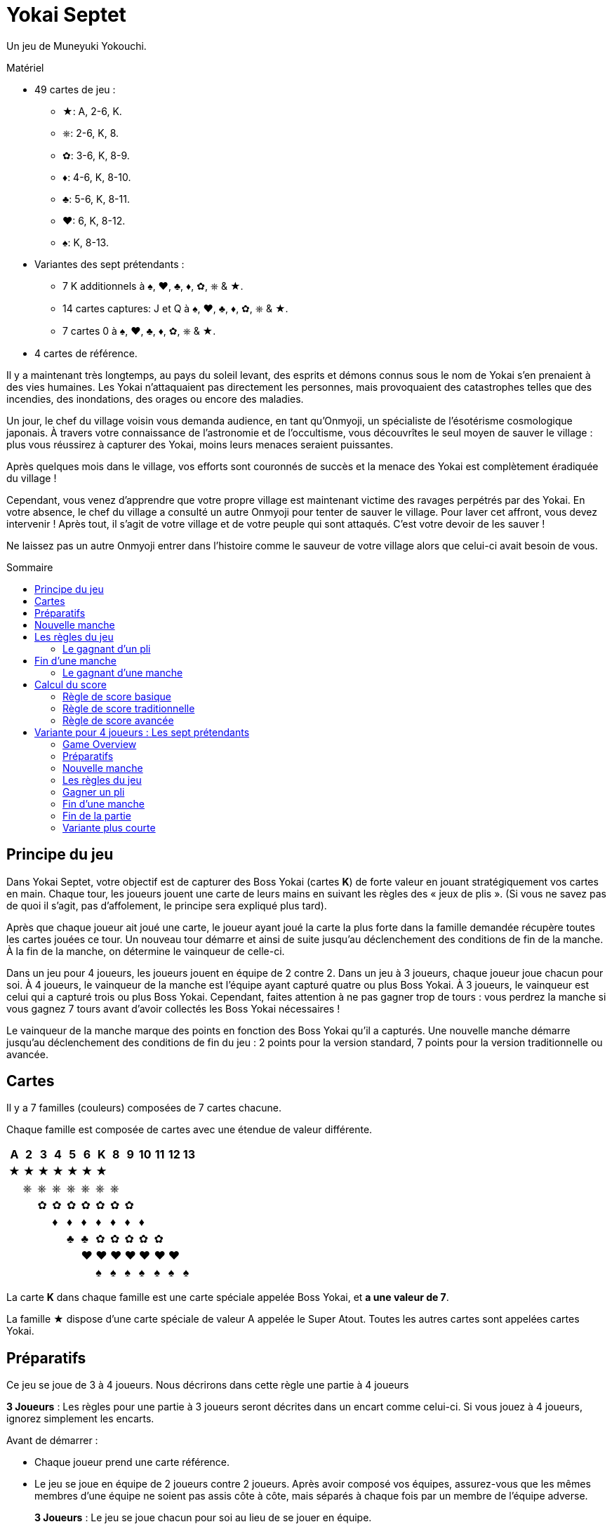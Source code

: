 = Yokai Septet
:toc: preamble
:toclevels: 4
:toc-title: Sommaire
:icons: font

Un jeu de Muneyuki Yokouchi.

.Matériel
****
* 49 cartes de jeu :
** ★: A, 2-6, K.
** ⎈: 2-6, K, 8.
** ✿: 3-6, K, 8-9.
** ♦: 4-6, K, 8-10.
** ♣: 5-6, K, 8-11.
** ♥: 6, K, 8-12.
** ♠: K, 8-13.
* Variantes des sept prétendants :
** 7 K additionnels à ♠, ♥, ♣, ♦, ✿, ⎈ & ★.
** 14 cartes captures: J et Q à ♠, ♥, ♣, ♦, ✿, ⎈ & ★.
** 7 cartes 0 à ♠, ♥, ♣, ♦, ✿, ⎈ & ★.
* 4 cartes de référence.
****

Il y a maintenant très longtemps, au pays du soleil levant, des esprits et démons connus sous le nom de Yokai s’en prenaient à des vies humaines.
Les Yokai n’attaquaient pas directement les personnes, mais provoquaient des catastrophes telles que des incendies, des inondations, des orages ou encore des maladies.

Un jour, le chef du village voisin vous demanda audience, en tant qu’Onmyoji, un spécialiste de l’ésotérisme cosmologique japonais.
À travers votre connaissance de l’astronomie et de l’occultisme, vous découvrîtes le seul moyen de sauver le village : plus vous réussirez à capturer des Yokai, moins leurs menaces seraient puissantes.

Après quelques mois dans le village, vos efforts sont couronnés de succès et la menace des Yokai est complètement éradiquée du village !

Cependant, vous venez d’apprendre que votre propre village est maintenant victime des ravages perpétrés par des Yokai.
En votre absence, le chef du village a consulté un autre Onmyoji pour tenter de sauver le village.
Pour laver cet affront, vous devez intervenir ! Après tout, il s’agit de votre village et de votre peuple qui sont attaqués.
C’est votre devoir de les sauver !

Ne laissez pas un autre Onmyoji entrer dans l’histoire comme le sauveur de votre village alors que celui-ci avait besoin de vous.


== Principe du jeu

Dans Yokai Septet, votre objectif est de capturer des Boss Yokai (cartes *K*) de forte valeur en jouant stratégiquement vos cartes en main.
Chaque tour, les joueurs jouent une carte de leurs mains en suivant les règles des « jeux de plis ».
(Si vous ne savez pas de quoi il s’agit, pas d’affolement, le principe sera expliqué plus tard).

Après que chaque joueur ait joué une carte, le joueur ayant joué la carte la plus forte dans la famille demandée récupère toutes les cartes jouées ce tour.
Un nouveau tour démarre et ainsi de suite jusqu’au déclenchement des conditions de fin de la manche.
À la fin de la manche, on détermine le vainqueur de celle-ci.

Dans un jeu pour 4 joueurs, les joueurs jouent en équipe de 2 contre 2.
Dans un jeu à 3 joueurs, chaque joueur joue chacun pour soi.
À 4 joueurs, le vainqueur de la manche est l’équipe ayant capturé quatre ou plus Boss Yokai.
À 3 joueurs, le vainqueur est celui qui a capturé trois ou plus Boss Yokai.
Cependant, faites attention à ne pas gagner trop de tours : vous perdrez la manche si vous gagnez 7 tours avant d'avoir collectés les Boss Yokai nécessaires !

Le vainqueur de la manche marque des points en fonction des Boss Yokai qu’il a capturés.
Une nouvelle manche démarre jusqu’au déclenchement des conditions de fin du jeu : 2 points pour la version standard, 7 points pour la version traditionnelle ou avancée.


== Cartes

Il y a 7 familles (couleurs) composées de 7 cartes chacune.

Chaque famille est composée de cartes avec une étendue de valeur différente.

[%autowidth,role="big-table"]
|===
| A | 2 | 3 | 4 | 5 | 6 | K | 8 | 9 | 10 | 11 | 12 | 13

| ★ | ★ | ★ | ★ | ★ | ★ | ★ |   |   |    |    |    |
|   | ⎈ | ⎈ | ⎈ | ⎈ | ⎈ | ⎈ | ⎈ |   |    |    |    |
|   |   | ✿ | ✿ | ✿ | ✿ | ✿ | ✿ | ✿ |    |    |    |
|   |   |   | ♦ | ♦ | ♦ | ♦ | ♦ | ♦ | ♦  |    |    |
|   |   |   |   | ♣ | ♣ | ✿ | ✿ | ✿ | ✿  | ✿  |    |
|   |   |   |   |   | ♥ | ♥ | ♥ | ♥ | ♥  | ♥  | ♥  |
|   |   |   |   |   |   | ♠ | ♠ | ♠ | ♠  | ♠  | ♠  | ♠
|===

La carte *K* dans chaque famille est une carte spéciale appelée Boss Yokai, et *a une valeur de 7*.

La famille ★ dispose d’une carte spéciale de valeur A appelée le Super Atout.
Toutes les autres cartes sont appelées cartes Yokai.


== Préparatifs

Ce jeu se joue de 3 à 4 joueurs.
Nous décrirons dans cette règle une partie à 4 joueurs

****
*3 Joueurs* : Les règles pour une partie à 3 joueurs seront décrites dans un encart comme celui-ci.
Si vous jouez à 4 joueurs, ignorez simplement les encarts.
****

Avant de démarrer :

* Chaque joueur prend une carte référence.
* Le jeu se joue en équipe de 2 joueurs contre 2 joueurs.
Après avoir composé vos équipes, assurez-vous que les mêmes membres d’une équipe ne soient pas assis côte à côte, mais séparés à chaque fois par un membre de l’équipe adverse.
+
****
*3 Joueurs* : Le jeu se joue chacun pour soi au lieu de se jouer en équipe.
****


[[nouvelle-manche]]
== Nouvelle manche

Avant chaque nouvelle manche :

* Mélangez toutes les 49 cartes face cachées et *distribuez en 12 face cachées* à chaque joueur.
Placez la *carte restante face visible* au centre de la table, visible de tous.
Cette carte est dénommée la *carte d'atout* et sa famille est la *famille atout*.

* Chaque joueur choisi *3 cartes* et les passe à son coéquipier *simultanément*.
+
****
*3 Joueurs* : Distribuez 16 cartes face cachées à chaque joueur.
Ensuite, chaque joueur en choisi 3 qu’il passe à son voisin de gauche.
****

Déterminez maintenant le premier joueur :

* *Pour la première manche de la partie :* +
Le premier joueur est celui qui a *reçu la carte A★* (il doit la révéler)
Si personne ne dispose de la carte A, alors le premier joueur est celui qui a reçu la carte 13♠.
+
NOTE: Le premier joueur ne doit pas nécessairement jouer la carte qu'il a révélé comme première carte.
Il est libre de la remettre dans sa main pour la jouer plus tard.

* *Pour les autres manches de la partie :* +
Le premier joueur est celui qui a gagné le dernier pli de la manche précédente.

La manche peut maintenant débuter !


== Les règles du jeu

Chaque manche est divisée en tours appelés « *plis* » pendant lesquels chaque joueur jouera une carte de sa main.

* En commençant par le *premier joueur*, puis dans le sens des aiguilles d’une montre, chaque joueur joue une carte face visible de sa main.
* Le premier joueur peut jouer n’importe quelle carte de sa main.
Les autres joueurs doivent par contre *jouer une carte de la même famille que la première carte du pli*.
* *Si vous n’avez pas de carte de la famille demandée*, alors vous êtes autorisé à jouer *n’importe quelle carte de votre main*.

Après que chaque joueur ait joué une carte, on détermine le gagnant du pli.


=== Le gagnant d’un pli

Le gagnant d’un pli est déterminé selon cet ordre :

1. Si la *carte A★* a été jouée, son possesseur remporte le pli.
2. Si une ou plusieurs cartes de la *même famille que la famille atout* ont été jouées, alors le joueur qui a joué celle avec la plus forte valeur remporte le pli.
3. Sinon, le joueur qui a joué la carte de *la plus forte valeur dans la famille demandée* (par la carte jouée par le premier joueur) remporte le pli.

Si vous êtes le gagnant d’un pli, réalisez les actions suivantes dans l’ordre :

1. Prenez *toutes les cartes jouées* dans le pli (quatre cartes dans une partie à 4 joueurs, trois cartes dans une partie à 3 joueurs).
S’il y a des cartes Boss Yokai *K* (de valeur 7) dans le pli, placez-les face visibles devant vous.
Conservez les autres cartes du pli faces cachées devant vous en créant à chaque fois un petit tas de telle sorte que chaque joueur puisse voir combien de plis vous avez gagné pendant cette manche.
2. Vérifiez si une condition de <<fin-de-manche>> est remplie.
3. Si la manche n’est pas terminée, continuez en entamant le prochain pli.
*Vous êtes le premier joueur de ce prochain pli*.

====
Voici quelques exemples de plis et de leur résolution.
Pour cette manche, la famille atout est ⎈.

*Pli 1* :

* Alice (Premier joueur) : 2★
* Barbara : 5★
* Charlie : 3★
* David : 5✿

Barbara gagne ce pli, car elle a joué la carte de plus forte valeur dans la famille demandée (★) par le premier joueur.
Même si David a joué la carte de la plus forte valeur du pli, il ne gagne pas, car celle-ci n’est pas dans la bonne couleur.

*Pli 2* :

* Barbara (Premier joueur) : K♠
* Charlie : 13♠
* David : 8⎈
* Alice : 5⎈

David gagne ce pli, car il a joué la carte de la plus forte valeur dans la famille atout (⎈).

*Pli 3* :

* David (lead) : K⎈
* Alice : A★
* Barbara : 6⎈
* Charlie : 4♦

Alice gagne ce pli, car elle a joué la carte A qui bat toutes les autres cartes du jeu.
Bien que la carte A soit spéciale, rappelez-vous que vous êtes toujours obligé de jouer une carte de la famille demandée (si vous le pouvez).
Ainsi, Alice a pu jouer cette carte, car elle n’avait plus de cartes de la famille ⎈ en main.

*Pli 4* :

* Alice (lead) : 9♠
* Barbara : 6♥
* Charlie : 6♣
* David : 4♣

Alice gagne ce pli, car personne n’a pu fournir une carte de la même famille de valeur supérieure.

====


[[fin-de-manche]]
== Fin d’une manche

Une manche se termine dès que *l’une des trois* conditions suivantes est remplie.

1. Une équipe a gagné un total de *quatre ou plus* Boss Yokai *K* (cartes de valeur 7), ils sont mis en commun entre les joueurs de la même équipe.
2. Une équipe a gagné un *total de sept plis*, la somme des plis des joueurs de la même équipe.
3. Les joueurs n’ont plus de cartes en mains.

Si aucune de conditions ci-dessus ne sont remplies, poursuivez la manche avec un nouveau pli.


=== Le gagnant d’une manche

Déterminez le gagnant de la manche *dans cet ordre* :

1. Si une équipe a gagné un total de *quatre ou plus* Boss Yokai, *celle-ci gagne la manche*.
2. Si une équipe a gagné un *total de sept plis*, alors c’est *l’autre équipe qui gagne la manche*.
L’équipe gagnante récupère *toutes les cartes Boss Yokai restantes dans les mains de tous les joueurs* et les ajoute à ses propres cartes Boss Yokai précédemment gagnées dans la manche.
3) Sinon, l’équipe dont le joueur a gagné le *dernier pli* de la manche est la gagnante. +
*Cette équipe remporte la carte d'atout* (qui est nécessairement un Boss Yokai – important uniquement pour le calcul des scores traditionnel).

****
*3 Joueurs* : Les conditions de fin de manche et le vainqueur de la manche changent :

1. Si un joueur a gagné *trois ou plus* Boss Yokai, alors il est le gagnant.
2) Si un joueur a gagné sept plis, alors les deux autres joueurs sont les gagnants.
3) Sinon, le joueur qui a gagné le dernier pli de la manche est le gagnant. +
*Ce joueur remporte la carte d'atout* (qui est nécessairement un Boss Yokai – important uniquement pour le calcul des scores traditionnel).
****


== Calcul du score

*Seul le gagnant de la manche marque des points.*

Le gagnant marque des points selon les règles de score ci-dessous.

* Utilisez la *règle de score basique* si vous jouez au jeu pour la première fois ou si certains joueurs ne sont pas encore familiers avec les jeux de plis.
* Utilisez la *règle de score traditionnelle* si vous comprenez les jeux de plis et voulez un moyen simple de marquer les points.
* Utilisez la *règle de score avancée* si tous les joueurs sont familiers avec Yokai Septet.


=== Règle de score basique

*L'équipe gagnante marque 1 point.*

La partie s’arrête dès qu’une équipe a gagné *2 points*.
Cette équipe remporte la partie.

Sinon, entamez une <<nouvelle-manche>>.

****
*3 Joueurs : Seul le vainqueur de la manche marque des points.*

Lorsque vous jouez à 3 joueurs, il est possible qu’il puisse y avoir 2 vainqueurs pour une manche.
Selon la condition de fin de manche, le(s) joueur(s) marquent des points de différentes manières.

* Si la manche s’est arrêtée lorsqu’un joueur a gagné 3 ou plus Boss Yokai (cartes *K*), *ce joueur marque 1 point*.
* Si la manche s’est arrêtée lorsqu’un joueur a gagné sept plis, alors *les deux autres joueurs marquent 1 point chacun*.

La partie s’arrête dès qu’un joueur a gagné *2 points*.
Ce joueur remporte la partie.

Dans le cas où il y aurait deux joueurs avec 2 points, alors la dernière manche s'est nécessairement terminée par un joueur ayant gagné sept plis.
Le jouer à gauche de celui ayant gagné sept plis remporte la partie.

Sinon, entamez une <<nouvelle-manche>>.

****

=== Règle de score traditionnelle

L'équipe gagnante marque un nombre de points égal au nombre de Boss Yokai (cartes *K*) gagnés moins le nombre de Boss Yokai gagnés par l'équipe adverse plus 1.

[options="autowidth",frame=none,grid=none, cols= "^.^,^.^,^.^,^.^,^.^"]
|===
| Nombre de +
Boss Yokai +
*vous avez*
| [big]#*-*#
| Nombre de +
Boss Yokai +
*ils ont*
| [big]#*+*#
| 1 point
|===

La partie s’arrête dès qu’une équipe a gagné *7 points* ou plus.
Cette équipe remporte la partie.

Sinon, entamez une <<nouvelle-manche>>.

****
*3 Joueurs : Seul le vainqueur de la manche marque des points.*

Lorsque vous jouez à 3 joueurs, il est possible qu’il puisse y avoir 2 vainqueurs pour une manche.
Selon la condition de fin de manche, le(s) joueur(s) marquent des points de différentes manières.

* Si la manche s’est arrêtée lorsqu’un joueur a gagné 3 ou plus Boss Yokai (cartes *K*), ce joueur marque un nombre de points égal au nombre de Boss Yokai gagnés moins le nombre de Boss Yokai gagné par le deuxième joueur plus 1.
+
[options="autowidth",frame=none,grid=none, cols= "^.^,^.^,^.^,^.^,^.^"]
|===
| Nombre de +
Boss Yokai +
*vous avez*
| [big]#*-*#
| Nombre de +
Boss Yokai +
*le deuxième* +
*joueur a*
| [big]#*+*#
| 1 point
|===
* Si la manche s’est arrêtée lorsqu’un joueur a gagné sept plis :
** Le joueur à *droite* du joueur avec sept plis marque un nombre de points égal au nombre de Boss Yokai (cartes *K*) gagnés moins le nombre de Boss Yokai gagné par le joueur avec sept plis plus 1.
+
[options="autowidth",frame=none,grid=none, cols= "^.^,^.^,^.^,^.^,^.^"]
|===
| Nombre de +
Boss Yokai +
*vous avez*
| [big]#*-*#
| Nombre de +
Boss Yokai +
*le perdant a* +
| [big]#*+*#
| 1 point
|===
+
Ce joueur marque *au minimum 1 point*.
** Le joueur à *gauche* du joueur avec sept plis marque *la moitié des points du joueur de droite*, arrondi au supérieur.

La partie s’arrête dès qu’un joueur a gagné *7 points* ou plus.
Le joueur ayant le plus de points remporte la partie.

Dans le cas où il y aurait une égalité entre deux joueurs ayant 7 points ou plus, alors la dernière manche s'est nécessairement terminée par un joueur ayant gagné sept plis.
Le jouer à gauche de celui ayant gagné sept plis remporte la partie.

Sinon, entamez une <<nouvelle-manche>>.
****


=== Règle de score avancée

Lorsque vous jouez avec la règle de scoring avancé, faites attention à ce que les cartes de référence soient placée face *4 joueurs* visible.

Pour déterminer votre score, regardez toutes les cartes Boss Yokai que vous avez gagné lors de cette manche.

Chaque carte Boss Yokai rapporte de 0 à 2 points :

[options="autowidth"]
|===
| ★ | ⎈ | ✿ | ♦ | ♣ | ♥ | ♠
| 0 | 0 | 1 | 1 | 1 | 2 | 2
|===

L'équipe gagnante marque des points pour chaque Boss Yokai (carte *K*) gagnée durant la manche, *excepté pour le Boss Yokai de la famille atout*.
Vous marquez 0 point pour le Boss Yokai de la famille atout.

La partie s’arrête dès qu’une équipe a gagné *7 points* ou plus.
Cette équipe remporte la partie.

Sinon, entamez une <<nouvelle-manche>>.

.Advanced scoring
====
Alice et Charlie forme une équipe, Barbara et David en forme une autre.

*Manche 1* :

Alice et Charlie ont gagné deux Boss Yokai chacun (soit un total de quatre pour l’équipe) ce qui entraîne la fin de la manche et ils en sont les vainqueurs.

Les cartes Boss Yokai en leur possession sont K★, K♦, K♥, et K♠.
Il y a un total de cinq 5 points, mais comme ♥ est la famille atout, ils marquent 0 point pour la carte K♥.
Ainsi, leur score total est de 3 points pour cette manche.

*Manche 2* :

Alice et Charlie ont gagné 3 plis chacun.
Charlie vient juste de gagner son 4ème pli.
Leur équipe a maintenant gagné un total de 7 plis.

La manche s’arrête et l’équipe de Barbara et David est victorieuse.

Barbara et David ajoutent toutes les cartes Boss Yokai restantes dans les mains de tous les joueurs à leurs propres cartes Boss Yokai gagnées pendant cette manche.
Ils ont gagné K♣, K⎈, K♦, K♥, et K✿.
Il y a un total de cinq 5 points, mais comme ♦ est la famille atout, ils marquent 4 points pour cette manche.
====

****
*3 Joueurs : Seul le vainqueur de la manche marque des points.*

Lorsque vous jouez avec la règle de scoring avancé, faites attention à ce que les cartes de référence soient placée face *3 joueurs* visible.

Lorsque vous jouez à 3 joueurs, il est possible qu’il puisse y avoir 2 vainqueurs pour une manche.
Selon la condition de fin de manche, le(s) joueur(s) marquent des points de différentes manières.

* Si la manche s’est arrêtée lorsqu’un joueur a gagné 3 ou plus Boss Yokai (cartes *K*), ce joueur marque des points pour chaque Boss Yokai gagné durant la manche, *excepté pour le Boss Yokai de la famille atout*.
Il marque 0 point pour la carte Boss Yokai de la famille atout.
+
[options="autowidth"]
|===
| ★ | ⎈ | ✿ | ♦ | ♣ | ♥ | ♠
| 0 | 1 | 1 | 2 | 2 | 3 | 3
|===
*  Si la manche s’est arrêtée lorsqu’un joueur a gagné sept plis, alors *les deux autres joueurs marquent 3 points*.

La partie s’arrête dès qu’un joueur a gagné *7 points* ou plus.
Le joueur ayant le plus de points remporte la partie.

Dans le cas où il y aurait une égalité entre deux joueurs ayant 7 points ou plus, alors la dernière manche s'est nécessairement terminée par un joueur ayant gagné sept plis.
Le jouer à gauche de celui ayant gagné sept plis remporte la partie.

Sinon, entamez une <<nouvelle-manche>>.
****


== Variante pour 4 joueurs : Les sept prétendants

Ceci est une variante pour le jeu à 4 joueurs, utilisant deux ensembles de cartes K.
Nous recommandons de ne jouer à cette variante qu'une fois que chacun s'est familiarisé avec les règles du jeu.


=== Game Overview

Le but de ce jeu est d'être la première équipe à avoir capturé et scellé les Boss Yokai des sept familles.
Pour sceller une famille, vous devez capturer les deux Boss Yokai (cartes *K*) d'une même famille pendant une manche (pas nécessairement durant le même pli).


=== Préparatifs

Comme lors du jeu normal, divisez les joueurs en deux équipes de deux joueurs.
Assurez-vous que les mêmes membres d’une équipe ne soient pas assis côte à côte, mais séparés à chaque fois par un membre de l’équipe adverse.

Une équipe prend les 7 cartes J et l'autre équipe prends les 7 cartes Q.
Ces cartes sont les cartes "capture" : elles sont placées face visible à côté de la zone de jeu.

*Utilisez deux ensembles de cartes K*.
Vous jouerez donc avec 56 cartes.

Les cartes 0 ne servent qu'à indiquer la famille d'atout et ne sont pas mélangées avec les cartes du jeu.


=== Nouvelle manche

Placez les 7 cartes 0 en une pile face cachée au centre de la table.

Mélangez les 56 cartes.
Distribuez à chaque joueur une main de 14 cartes face cachée.
Il ne restera pas de carte.

Chaque joueur passe une carte face cachée à chaque autre joueur.
Chaque joueur va donc passer 3 cartes.

Le joueur ayant la carte A la révèle et deviens premier joueur.


=== Les règles du jeu

Le premier joueur commence.
Il joue une carte de sa main face visible devant lui.

*La couleur de la première carte jouée par le premier joueur de chaque manche détermine la couleur d'atout pour la manche.*
Prenez la carte 0 correspondante dans la pile des cartes 0 et placez là face visible sur le dessus de cette pile.

Chaque autre joueur joue une carte de la même manière que dans le jeu normal.
Ils doivent donc jouer une carte de la même famille que celle de la carte du premier joueur, et ne peuvent jouer une carte d'une autre famille que s'ils n'en ont pas de cette famille.


=== Gagner un pli

Le pli est pris de la même manière que dans le jeu normal, à une exception : si les deux cartes K d'une même famille sont jouées lors du même pli et sont la carte la plus forte du pli.
Dans ce cas, la première carte K jouée gagne le pli.

Si vous gagnez le pli, prenez toutes les cartes du pli.
Si vous avez gagné un ou plusieurs Boss Yokai (carte *K*), gardez-les face visible devant vous.
Si votre équipe a maintenant gagné les deux cartes K d'une même famille pendant la manche, vous scellez alors cette famille pour votre équipe en retournant face cachée la carte capture de cette famille de votre équipe.

Ensuite, le joueur ayant gagné le pli deviens le Premier Joueur du prochain pli.
Continuez à jouer les prochains plis jusqu'à avoir joué les 14 cartes.


=== Fin d’une manche

La manche se termine lorsque toutes les cartes de votre main ont été jouées, c'est-à-dire 14 plis.

Jouez les manches suivantes jusqu'à ce qu'une équipe ait scellé les sept familles.
Cela prendra généralement plusieurs manches.


=== Fin de la partie

La partie se termine dès qu'une équipe a scellé les sept familles, même au milieu d'une manche.
Cette équipe remporte la partie !


=== Variante plus courte

Plutôt que chaque équipe scelle les sept familles, dans cette variante, une famille est scellée par la première équipe à avoir capturé les deux cartes K de cette famille dans une même manche.
La première équipe à avoir scellé quatre des sept familles remporte la partie.

N'utilisez pas l'ensemble de cartes J.
Placez les 7 cartes Q face visible à côté de la zone de jeu.
Lorsqu'une équipe scelle une famille, ils prennent la carte Q correspondante.
